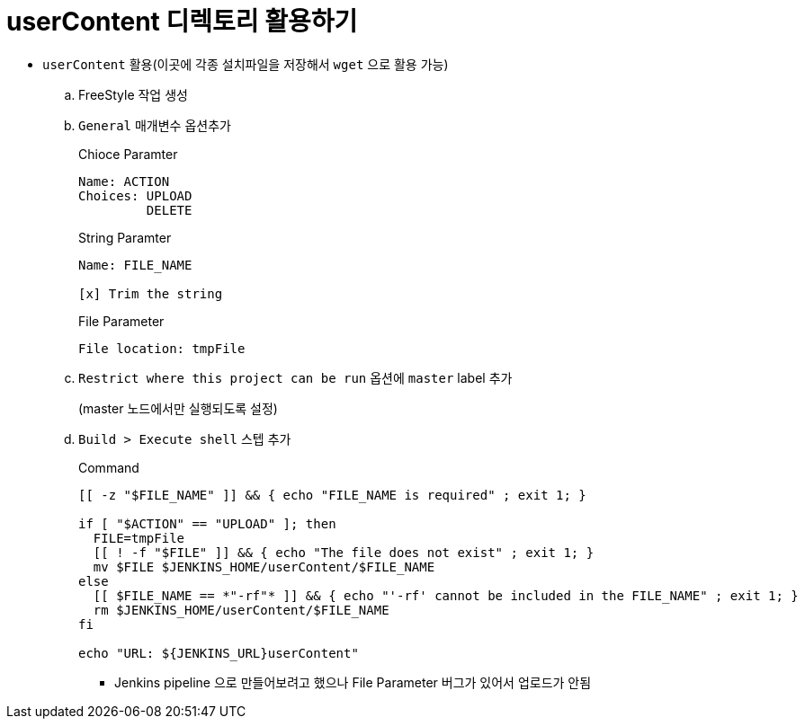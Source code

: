 = userContent 디렉토리 활용하기

* `userContent` 활용(이곳에 각종 설치파일을 저장해서 `wget` 으로 활용 가능)
.. FreeStyle 작업 생성
.. `General` 매개변수 옵션추가
+
[source]
.Chioce Paramter
----
Name: ACTION
Choices: UPLOAD
         DELETE
----
+
[source]
.String Paramter
----
Name: FILE_NAME

[x] Trim the string
----
+
[source]
.File Parameter
----
File location: tmpFile
----
.. `Restrict where this project can be run` 옵션에 `master` label 추가
+
(master 노드에서만 실행되도록 설정)
.. `Build > Execute shell` 스텝 추가
+
[source, bash]
.Command
----
[[ -z "$FILE_NAME" ]] && { echo "FILE_NAME is required" ; exit 1; }

if [ "$ACTION" == "UPLOAD" ]; then
  FILE=tmpFile
  [[ ! -f "$FILE" ]] && { echo "The file does not exist" ; exit 1; }
  mv $FILE $JENKINS_HOME/userContent/$FILE_NAME
else
  [[ $FILE_NAME == *"-rf"* ]] && { echo "'-rf' cannot be included in the FILE_NAME" ; exit 1; }
  rm $JENKINS_HOME/userContent/$FILE_NAME
fi

echo "URL: ${JENKINS_URL}userContent"
----
** Jenkins pipeline 으로 만들어보려고 했으나 File Parameter 버그가 있어서 업로드가 안됨
